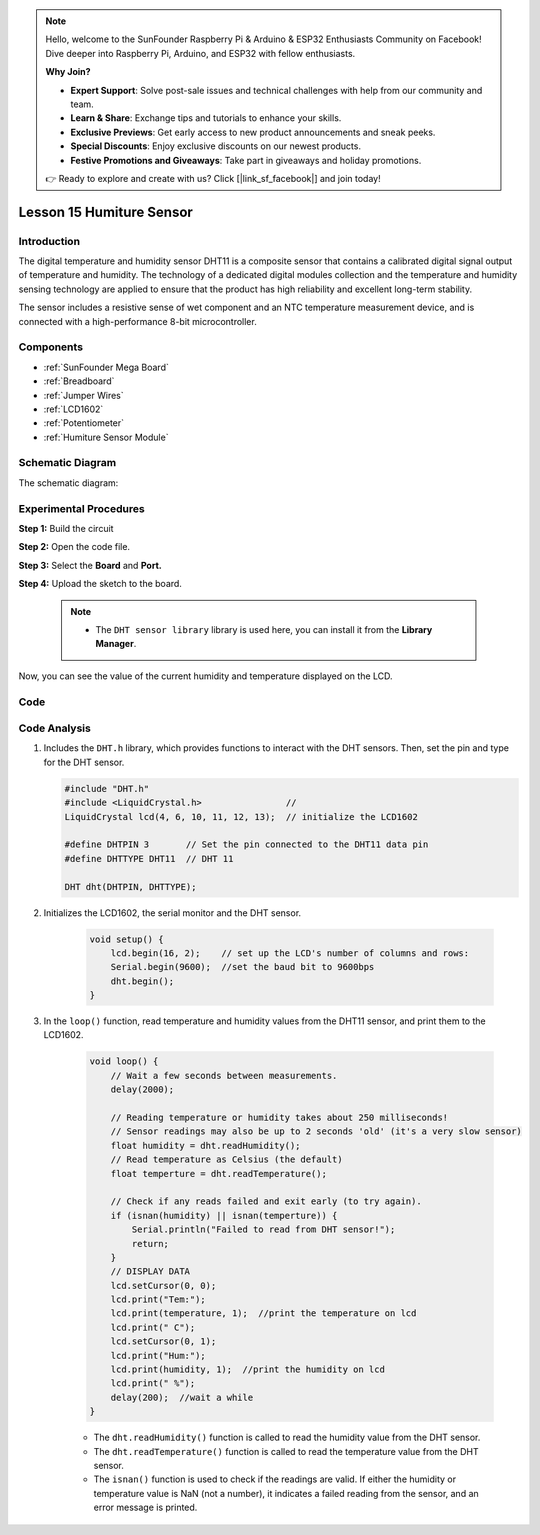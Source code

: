 .. note::

    Hello, welcome to the SunFounder Raspberry Pi & Arduino & ESP32 Enthusiasts Community on Facebook! Dive deeper into Raspberry Pi, Arduino, and ESP32 with fellow enthusiasts.

    **Why Join?**

    - **Expert Support**: Solve post-sale issues and technical challenges with help from our community and team.
    - **Learn & Share**: Exchange tips and tutorials to enhance your skills.
    - **Exclusive Previews**: Get early access to new product announcements and sneak peeks.
    - **Special Discounts**: Enjoy exclusive discounts on our newest products.
    - **Festive Promotions and Giveaways**: Take part in giveaways and holiday promotions.

    👉 Ready to explore and create with us? Click [|link_sf_facebook|] and join today!

.. _humi_mega:


Lesson 15 Humiture Sensor
============================

Introduction
---------------------

The digital temperature and humidity sensor DHT11 is a composite sensor
that contains a calibrated digital signal output of temperature and
humidity. The technology of a dedicated digital modules collection and
the temperature and humidity sensing technology are applied to ensure
that the product has high reliability and excellent long-term stability.

The sensor includes a resistive sense of wet component and an NTC
temperature measurement device, and is connected with a high-performance
8-bit microcontroller.

Components
------------------

.. image:: img/mega28.png
    :align: center


* :ref:`SunFounder Mega Board`
* :ref:`Breadboard`
* :ref:`Jumper Wires`
* :ref:`LCD1602`
* :ref:`Potentiometer`
* :ref:`Humiture Sensor Module`


Schematic Diagram
--------------------------

The schematic diagram:

.. image:: img/image193.png

Experimental Procedures
-----------------------------

**Step 1:** Build the circuit

.. image:: img/image195.png

**Step 2:** Open the code file.

**Step 3:** Select the **Board** and **Port.**

**Step 4:** Upload the sketch to the board.

    .. note::

        * The ``DHT sensor library`` library is used here, you can install it from the **Library Manager**.

        .. image:: img/lib_dht11.png
            :align: center

Now, you can see the value of the current humidity and temperature
displayed on the LCD.

.. image:: img/image196.jpeg
   

Code
-------

.. raw:: html

    <iframe src=https://create.arduino.cc/editor/sunfounder01/1babed03-2393-40a5-af20-41cc2a33bf20/preview?embed style="height:510px;width:100%;margin:10px 0" frameborder=0></iframe>

Code Analysis
------------------

#.  Includes the ``DHT.h`` library, which provides functions to interact with the DHT sensors. Then, set the pin and type for the DHT sensor.

    .. code-block:: arduino

        #include "DHT.h"
        #include <LiquidCrystal.h>                //
        LiquidCrystal lcd(4, 6, 10, 11, 12, 13);  // initialize the LCD1602

        #define DHTPIN 3       // Set the pin connected to the DHT11 data pin
        #define DHTTYPE DHT11  // DHT 11

        DHT dht(DHTPIN, DHTTYPE);

#. Initializes the LCD1602, the serial monitor and the DHT sensor.

    .. code-block:: arduino

        void setup() {
            lcd.begin(16, 2);    // set up the LCD's number of columns and rows:
            Serial.begin(9600);  //set the baud bit to 9600bps
            dht.begin();
        }


#. In the ``loop()`` function, read temperature and humidity values from the DHT11 sensor, and print them to the LCD1602.

    .. code-block:: arduino

        void loop() {
            // Wait a few seconds between measurements.
            delay(2000);

            // Reading temperature or humidity takes about 250 milliseconds!
            // Sensor readings may also be up to 2 seconds 'old' (it's a very slow sensor)
            float humidity = dht.readHumidity();
            // Read temperature as Celsius (the default)
            float temperture = dht.readTemperature();

            // Check if any reads failed and exit early (to try again).
            if (isnan(humidity) || isnan(temperture)) {
                Serial.println("Failed to read from DHT sensor!");
                return;
            }
            // DISPLAY DATA
            lcd.setCursor(0, 0);
            lcd.print("Tem:");
            lcd.print(temperature, 1);  //print the temperature on lcd
            lcd.print(" C");
            lcd.setCursor(0, 1);
            lcd.print("Hum:");
            lcd.print(humidity, 1);  //print the humidity on lcd
            lcd.print(" %");
            delay(200);  //wait a while
        }

    * The ``dht.readHumidity()`` function is called to read the humidity value from the DHT sensor.
    * The ``dht.readTemperature()`` function is called to read the temperature value from the DHT sensor.
    * The ``isnan()`` function is used to check if the readings are valid. If either the humidity or temperature value is NaN (not a number), it indicates a failed reading from the sensor, and an error message is printed.